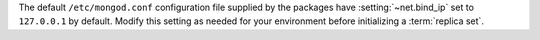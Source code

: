 The default ``/etc/mongod.conf`` configuration file supplied by the
packages have :setting:`~net.bind_ip` set to ``127.0.0.1`` by default. Modify
this setting as needed for your environment before initializing a
:term:`replica set`.
